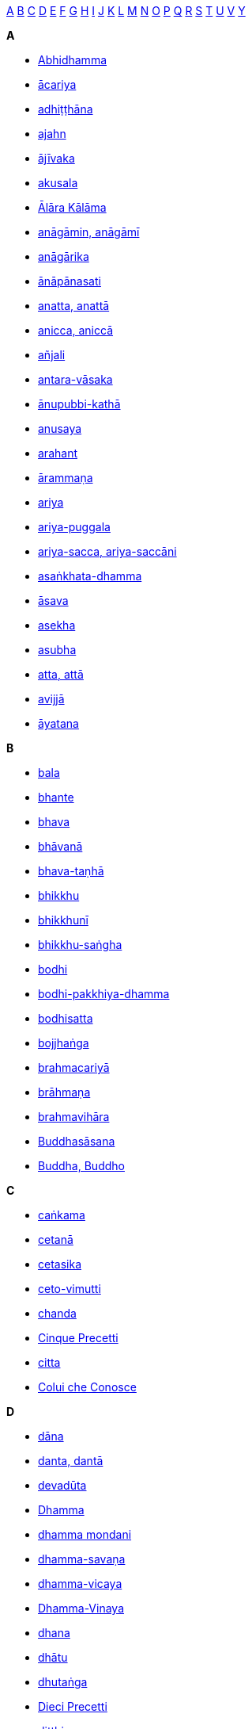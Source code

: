 
<<a,A>> <<b,B>> <<c,C>> <<d,D>> <<e,E>> <<f,F>> <<g,G>> <<h,H>> <<i,I>> <<j,J>> <<k,K>> <<l,L>> <<m,M>> <<n,N>> <<o,O>> <<p,P>> <<q,Q>> <<r,R>> <<s,S>> <<t,T>> <<u,U>> <<v,V>> <<y,Y>>

*A*[[a]]

- <<abhidhamma,Abhidhamma>>
- <<acariya,ācariya>>
- <<adhitthana,adhiṭṭhāna>>
- <<ajahn,ajahn>>
- <<ajivaka,ājīvaka>>
- <<akusala,akusala>>
- <<alara-kalama,Ālāra Kālāma>>
- <<anagami,anāgāmin, anāgāmī>>
- <<anagarika,anāgārika>>
- <<anapanasati,ānāpānasati>>
- <<anatta,anatta, anattā>>
- <<anicca,anicca, aniccā>>
- <<anjali,añjali>>
- <<antara-vasaka,antara-vāsaka>>
- <<anupubbi-katha,ānupubbi-kathā>>
- <<anusaya,anusaya>>
- <<arahant,arahant>>
- <<arammana,ārammaṇa>>
- <<ariya,ariya>>
- <<ariya-puggala,ariya-puggala>>
- <<ariya-sacca,ariya-sacca, ariya-saccāni>>
- <<asankhata-dhamma,asaṅkhata-dhamma>>
- <<asava,āsava>>
- <<asekha,asekha>>
- <<asubha,asubha>>
- <<atta,atta, attā>>
- <<avijja,avijjā>>
- <<ayatana,āyatana>>

*B*[[b]]

- <<bala,bala>>
- <<bhante,bhante>>
- <<bhava,bhava>>
- <<bhavana,bhāvanā>>
- <<bhava-tanha,bhava-taṇhā>>
- <<bhikkhu,bhikkhu>>
- <<bhikkhuni,bhikkhunī>>
- <<bhikkhu-sangha,bhikkhu-saṅgha>>
- <<bodhi,bodhi>>
- <<bodhi-pakkhiya-dhamma,bodhi-pakkhiya-dhamma>>
- <<bodhisatta,bodhisatta>>
- <<bojjhanga,bojjhaṅga>>
- <<brahmacariya,brahmacariyā>>
- <<brahmana,brāhmaṇa>>
- <<brahmavihara,brahmavihāra>>
- <<buddhasasana,Buddhasāsana>>
- <<buddha,Buddha, Buddho>>

*C*[[c]]

- <<cankama,caṅkama>>
- <<cetana,cetanā>>
- <<cetasika,cetasika>>
- <<ceto-vimutti,ceto-vimutti>>
- <<chanda,chanda>>
- <<cinque-precetti,Cinque Precetti>>
- <<citta,citta>>
- <<colui-che-conosce,Colui che Conosce>>

*D*[[d]]

- <<dana,dāna>>
- <<danta,danta, dantā>>
- <<devaduta,devadūta>>
- <<dhamma,Dhamma>>
- <<dhamma-mondani,dhamma mondani>>
- <<dhamma-savana,dhamma-savaṇa>>
- <<dhamma-vicaya,dhamma-vicaya>>
- <<dhamma-vinaya,Dhamma-Vinaya>>
- <<dhana,dhana>>
- <<dhatu,dhātu>>
- <<dhutanga,dhutaṅga>>
- <<dieci-precetti,Dieci Precetti>>
- <<ditthi,diṭṭhi>>
- <<dosa,dosa>>
- <<dukkha,dukkha>>

*E*[[e]]

- <<ekaggata,ekaggatā>>
- <<entrata-nella-corrente,Entrata nella Corrente>>

*F*[[f]]

- <<fondamento-della-consapevolezza,fondamento della consapevolezza>>

*G*[[g]]

- <<glot,glot>>
- <<gotrabhu,gotrabhū>>
- <<gotrabhu-citta,gotrabhū-citta>>
- <<gotrabhu-nana,gotrabhū-ñāṇa>>

*H*[[h]]

- <<hiri-ottappa,hiri-ottappa>>

*I*[[i]]

- <<iddhipada,iddhipāda>>
- <<illuminazione,Illuminazione>>
- <<indriya,indriya>>

*J*[[j]]

- <<jhana,jhāna>>
- <<jongrom,jongrom>>

*K*[[k]]

- <<kalyanajana,kalyāṇajana>>
- <<kalyanamitta,kalyāṇamitta>>
- <<kamacchanda,kāmacchanda>>
- <<kamatanha,kāmataṇhā>>
- <<kamma,kamma>>
- <<kammatthana,kammaṭṭhāna>>
- <<kamupadana,kāmupādāna>>
- <<karuna,karuṇā>>
- <<kasina,kasiṇa>>
- <<kayagatasati,kāyagatāsati>>
- <<kesa,kesa, kesā>>
- <<khandha,khandha, khandhā>>
- <<khanti,khanti>>
- <<kilesa,kilesa, kilesā>>
- <<kusala,kusala>>
- <<kuti,kuṭī>>

*L*[[l]]

- <<lobha,lobha>>
- <<lokavidu,lokavidū>>
- <<loma,loma, lomā>>
- <<luang-por,Luang Por>>

*M*[[m]]

- <<magga,magga>>
- <<maha,mahat, mahā->>
- <<mahathera,mahāthera>>
- <<majjhima-patipada,majjhimā-paṭipadā>>
- <<mana,māna>>
- <<mara,Māra>>
- <<metta,mettā>>
- <<moha,moha>>
- <<mudita,muditā>>
- <<mula,mūla>>

*N*[[n]]

- <<naga,nāga>>
- <<nakha,nakha, nakhā>>
- <<nama,nāma>>
- <<nama-dhamma,nāma-dhamma, nāma-dhammā>>
- <<nanadassana,ñāṇadassana>>
- <<nayapatipanno,ñāyapaṭipanna, ñāyapaṭipanno>>
- <<nekkhamma,nekkhamma>>
- <<nibbana,Nibbāna>>
- <<nibbida,nibbidā>>
- <<nimitta,nimitta, nimittaṃ>>
- <<nirodha,nirodha>>
- <<nivarana,nīvaraṇa>>
- <<ottuplice,Nobile Ottuplice Sentiero>>
- <<nobili-verita,Nobili Verità>>

*O*[[o]]

- <<ogha,ogha>>
- <<opanayiko,opanayika, opanayiko>>
- <<otto-precetti,Otto Precetti>>
- <<ottuplice-sentiero,Ottuplice Sentiero>>

*P*[[p]]

- <<pabbajja,pabbajjā>>
- <<paccattam,paccatta, paccattaṃ>>
- <<pacceka-buddha,Pacceka-buddha>>
- <<pahkao,pahkao>>
- <<panna,paññā>>
- <<panna-vimutti,paññā-vimutti>>
- <<paramattha-dhamma,paramattha-dhamma>>
- <<parami,pāramī>>
- <<parinibbana,Parinibbāna>>
- <<pariyatti,pariyatti>>
- <<paticcasamuppada,paṭiccasamuppāda>>
- <<patimokkha,Pāṭimokkha>>
- <<patipada,paṭipadā>>
- <<patipatti,paṭipatti>>
- <<pativedha,paṭivedha>>
- <<phala,phala>>
- <<phassa,phassa>>
- <<piti,pīti>>
- <<precetti,Precetti>>
- <<puthujjana,puthujjana>>

*Q*[[q]]

- <<quattro-basi,quattro basi dell’attaccamento>>
- <<quattro-fondamenti,quattro fondamenti della consapevolezza>>
- <<quattro-nobili,Quattro Nobili Verità>>

*R*[[r]]

- <<retta-visione,Retta Visione>>
- <<risveglio,Risveglio>>
- <<rupa,rūpa>>
- <<rupa-dhamma,rūpa-dhamma>>

*S*[[s]]

- <<sabhava,sabhāva>>
- <<sabhava-dhamma,sabhāva-dhamma>>
- <<sacca,sacca>>
- <<sacca-dhamma,sacca-dhamma>>
- <<saddha,saddhā>>
- <<sadhu,sādhu>>
- <<sakadagami,sakadāgāmin, sakadāgāmī>>
- <<sakkaya-ditthi,sakkāya-diṭṭhi>>
- <<samadhi,samādhi>>
- <<samana,samaṇa>>
- <<samanera,sāmaṇera>>
- <<samanna-lakkhana,sāmañña-lakkhaṇa>>
- <<samapatti,samāpatti>>
- <<samatha,samatha>>
- <<samicipatipanno,sāmīcipaṭipanna, sāmīcipaṭipanno>>
- <<samma-ditthi,sammā-diṭṭhi>>
- <<sammuti,sammuti>>
- <<sammuti-sacca,sammuti-sacca>>
- <<sampajanna,sampajañña>>
- <<samsara,saṃsāra>>
- <<samudaya,samudaya>>
- <<samyojana,saṃyojana>>
- <<sangha,Saṅgha>>
- <<sanghati,saṅghāti>>
- <<sankhara,saṅkhāra>>
- <<sankhata-dhamma,saṅkhata-dhamma>>
- <<sanna,saññā>>
- <<sasana,sāsana>>
- <<sati,sati>>
- <<satipatthana,satipaṭṭhāna>>
- <<sekha,sekha>>
- <<sette-fattori,Sette Fattori del Risveglio>>
- <<gotama,Siddhattha Gotama>>
- <<sila,sīla>>
- <<silabbata-paramasa,sīlabbata-parāmāsa>>
- <<sila-dhamma,sīla-dhamma>>
- <<sotapanna,sotāpanna>>
- <<sukha,sukha>>
- <<supatipanno,supaṭipanna, supaṭipanno>>
- <<sutta,sutta>>
- <<sutta-pitaka,Sutta-Piṭaka>>

*T*[[t]]

- <<taco,taco>>
- <<tanha,taṇhā>>
- <<tathagata,Tathāgata>>
- <<thera,thera>>
- <<tilakkhana,tilakkhaṇa>>
- <<tipitaka,Tipiṭaka>>
- <<tiratana,tiratana>>
- <<tisarana,tisaraṇa>>
- <<tre-caratteristiche,Tre Caratteristiche>>
- <<trentadue-parti,Trentadue parti del corpo>>
- <<tudong,tudong>>

*U*[[u]]

- <<ujupatipanno,ujupaṭipanna, ujupaṭipanno>>
- <<upacara-samadhi,upacāra samādhi>>
- <<upadana,upādāna>>
- <<upasaka,upāsaka>>
- <<upasampada,upasampadā>>
- <<upasika,upāsikā>>
- <<upekkha,upekkhā>>
- <<uposatha,uposatha>>
- <<uttara-sangha,uttarā-saṅgha>>

*V*[[v]]

- <<vatta,vaṭṭa>>
- <<vedana,vedanā>>
- <<veste-monastica,veste monastica>>
- <<via-di-mezzo,Via di Mezzo>>
- <<vibhavatanha,vibhavataṇhā>>
- <<vicara,vicāra>>
- <<vihara,vihāra>>
- <<vijja,vijjā>>
- <<vimamsa,vīmaṃsā>>
- <<vimutti,vimutti>>
- <<vinaya,Vinaya>>
- <<vinnana,viññāṇa>>
- <<vipassana,vipassanā>>
- <<vipassanupakkilesa,vipassanūpakkilesa>>
- <<viriya,viriya>>
- <<vitakka,vitakka>>

*Y*[[y]]

- <<yarm,yarm>>

